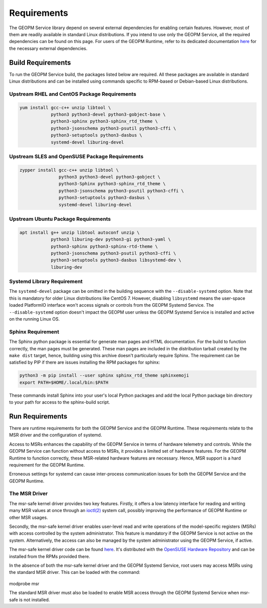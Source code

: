 Requirements
============

The GEOPM Service library depend on several external dependencies for
enabling certain features. However, most of them are readily available
in standard Linux distributions. If you intend to use only the GEOPM
Service, all the required dependencies can be found on this page. For
users of the GEOPM Runtime, refer to its dedicated documentation `here
<https://geopm.github.io/runtime.html>`__ for the necessary external
dependencies.

Build Requirements
------------------

To run the GEOPM Service build, the packages listed below are
required. All these packages are available in standard Linux
distributions and can be installed using commands specific to
RPM-based or Debian-based Linux distributions.

Upstream RHEL and CentOS Package Requirements
^^^^^^^^^^^^^^^^^^^^^^^^^^^^^^^^^^^^^^^^^^^^^

.. code-block:: bash

    yum install gcc-c++ unzip libtool \
                python3 python3-devel python3-gobject-base \
                python3-sphinx python3-sphinx_rtd_theme \
                python3-jsonschema python3-psutil python3-cffi \
                python3-setuptools python3-dasbus \
                systemd-devel liburing-devel

Upstream SLES and OpenSUSE Package Requirements
^^^^^^^^^^^^^^^^^^^^^^^^^^^^^^^^^^^^^^^^^^^^^^^

.. code-block:: bash

    zypper install gcc-c++ unzip libtool \
                   python3 python3-devel python3-gobject \
                   python3-Sphinx python3-sphinx_rtd_theme \
                   python3-jsonschema python3-psutil python3-cffi \
                   python3-setuptools python3-dasbus \
                   systemd-devel liburing-devel

Upstream Ubuntu Package Requirements
^^^^^^^^^^^^^^^^^^^^^^^^^^^^^^^^^^^^

.. code-block:: bash

    apt install g++ unzip libtool autoconf unzip \
                python3 liburing-dev python3-gi python3-yaml \
                python3-sphinx python3-sphinx-rtd-theme \
                python3-jsonschema python3-psutil python3-cffi \
                python3-setuptools python3-dasbus libsystemd-dev \
                liburing-dev

Systemd Library Requirement
^^^^^^^^^^^^^^^^^^^^^^^^^^^

The ``systemd-devel`` package can be omitted in the building sequence
with the ``--disable-systemd`` option. Note that this is mandatory for
older Linux distributions like CentOS 7.  However, disabling
``libsystemd`` means the user-space loaded PlatformIO interface won't
access signals or controls from the GEOPM Systemd Service. The
``--disable-systemd`` option doesn't impact the GEOPM user unless the
GEOPM Systemd Service is installed and active on the running Linux OS.

Sphinx Requirement
^^^^^^^^^^^^^^^^^^

The Sphinx python package is essential for generate man pages and HTML
documentation. For the build to function correctly, the man pages must
be generated. These man pages are included in the distribution tarball
created by the ``make dist`` target, hence, building using this
archive doesn't particularly require Sphinx. The requirement can be
satisfied by PIP if there are issues installing the RPM packages for
sphinx:

.. code-block:: bash

    python3 -m pip install --user sphinx sphinx_rtd_theme sphinxemoji
    export PATH=$HOME/.local/bin:$PATH

These commands install Sphinx into your user's local Python packages
and add the local Python package bin directory to your path for access
to the sphinx-build script.

Run Requirements
----------------

There are runtime requirements for both the GEOPM Service and the
GEOPM Runtime. These requirements relate to the MSR driver and the
configuration of systemd.

Access to MSRs enhances the capability of the GEOPM Service in terms
of hardware telemetry and controls. While the GEOPM Service can
function without access to MSRs, it provides a limited set of hardware
features. For the GEOPM Runtime to function correctly, these
MSR-related hardware features are necessary. Hence, MSR support is a
hard requirement for the GEOPM Runtime.

Erroneous settings for systemd can cause inter-process communication
issues for both the GEOPM Service and the GEOPM Runtime.

The MSR Driver
^^^^^^^^^^^^^^

The msr-safe kernel driver provides two key features. Firstly, it
offers a low latency interface for reading and writing many MSR values
at once through an `ioctl(2)
<https://man7.org/linux/man-pages/man2/ioctl.2.html>`_ system call,
possibly improving the performance of GEOPM Runtime or other MSR
usages.

Secondly, the msr-safe kernel driver enables user-level read and write
operations of the model-specific registers (MSRs) with access
controlled by the system administrator.  This feature is mandatory if
the GEOPM Service is not active on the system. Alternatively, the
access can also be managed by the system administrator using the GEOPM
Service, if active.

The msr-safe kernel driver code can be found `here
<https://github.com/LLNL/msr-safe>`__.  It's distributed with the
`OpenSUSE Hardware Repository
<https://download.opensuse.org/repositories/hardware/>`_ and can be
installed from the RPMs provided there.

In the absence of both the msr-safe kernel driver and the GEOPM
Systemd Service, root users may access MSRs using the standard MSR
driver. This can be loaded with the command:

   .. code-block:: bash

modprobe msr

The standard MSR driver must also be loaded to enable MSR access
through the GEOPM Systemd Service when msr-safe is not installed.
